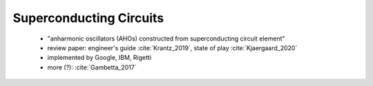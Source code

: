 
Superconducting Circuits
========================

  - "anharmonic oscillators (AHOs) constructed from superconducting circuit element"
  - review paper: engineer's guide :cite:`Krantz_2019`, state of play :cite:`Kjaergaard_2020`
  - implemented by Google, IBM, Rigetti
  - more (?): :cite:`Gambetta_2017`
